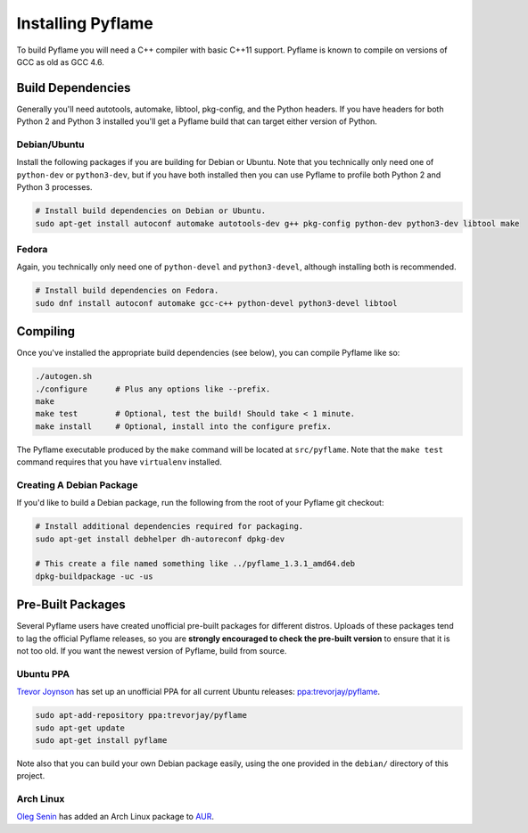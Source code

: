 Installing Pyflame
==================

To build Pyflame you will need a C++ compiler with basic C++11 support. Pyflame
is known to compile on versions of GCC as old as GCC 4.6.

Build Dependencies
------------------

Generally you'll need autotools, automake, libtool, pkg-config, and the Python
headers. If you have headers for both Python 2 and Python 3 installed you'll get
a Pyflame build that can target either version of Python.

Debian/Ubuntu
~~~~~~~~~~~~~

Install the following packages if you are building for Debian or Ubuntu.
Note that you technically only need one of ``python-dev`` or
``python3-dev``, but if you have both installed then you can use Pyflame
to profile both Python 2 and Python 3 processes.

.. code:: bash

    # Install build dependencies on Debian or Ubuntu.
    sudo apt-get install autoconf automake autotools-dev g++ pkg-config python-dev python3-dev libtool make

Fedora
~~~~~~

Again, you technically only need one of ``python-devel`` and
``python3-devel``, although installing both is recommended.

.. code:: bash

    # Install build dependencies on Fedora.
    sudo dnf install autoconf automake gcc-c++ python-devel python3-devel libtool

Compiling
---------

Once you've installed the appropriate build dependencies (see below),
you can compile Pyflame like so:

.. code:: bash

    ./autogen.sh
    ./configure      # Plus any options like --prefix.
    make
    make test        # Optional, test the build! Should take < 1 minute.
    make install     # Optional, install into the configure prefix.

The Pyflame executable produced by the ``make`` command will be located
at ``src/pyflame``. Note that the ``make test`` command requires that
you have ``virtualenv`` installed.

Creating A Debian Package
~~~~~~~~~~~~~~~~~~~~~~~~~

If you'd like to build a Debian package, run the following from the root
of your Pyflame git checkout:

.. code:: bash

    # Install additional dependencies required for packaging.
    sudo apt-get install debhelper dh-autoreconf dpkg-dev

    # This create a file named something like ../pyflame_1.3.1_amd64.deb
    dpkg-buildpackage -uc -us

Pre-Built Packages
------------------

Several Pyflame users have created unofficial pre-built packages for different
distros. Uploads of these packages tend to lag the official Pyflame releases, so
you are **strongly encouraged to check the pre-built version** to ensure that it
is not too old. If you want the newest version of Pyflame, build from source.

Ubuntu PPA
~~~~~~~~~~

`Trevor Joynson <https://github.com/akatrevorjay>`__ has set up an unofficial
PPA for all current Ubuntu releases: `ppa:trevorjay/pyflame
<https://launchpad.net/~trevorjay/+archive/ubuntu/pyflame>`__.

.. code:: bash

    sudo apt-add-repository ppa:trevorjay/pyflame
    sudo apt-get update
    sudo apt-get install pyflame

Note also that you can build your own Debian package easily, using the one
provided in the ``debian/`` directory of this project.

Arch Linux
~~~~~~~~~~

`Oleg Senin <https://github.com/RealFatCat>`__ has added an Arch Linux package
to `AUR <https://aur.archlinux.org/packages/pyflame-git/>`__.
